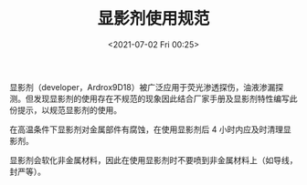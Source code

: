 # -*- eval: (setq org-media-note-screenshot-image-dir (concat default-directory "./static/显影剂使用规范/")); -*-
:PROPERTIES:
:ID:       3F006BE9-146A-4E02-9241-13FDAD495B95
:END:
#+LATEX_CLASS: my-article
#+DATE: <2021-07-02 Fri 00:25>
#+TITLE: 显影剂使用规范
显影剂（developer，Ardrox9D18）被广泛应用于荧光渗透探伤，油液渗漏探测。但发现显影剂的使用存在不规范的现象因此结合厂家手册及显影剂特性编写此份提示，以规范显影剂的使用。

在高温条件下显影剂对金属部件有腐蚀，在使用显影剂后 4 小时内应及时清理显影剂。

显影剂会软化非金属材料，因此在使用显影剂时不要喷到非金属材料上（如导线，封严等）。
